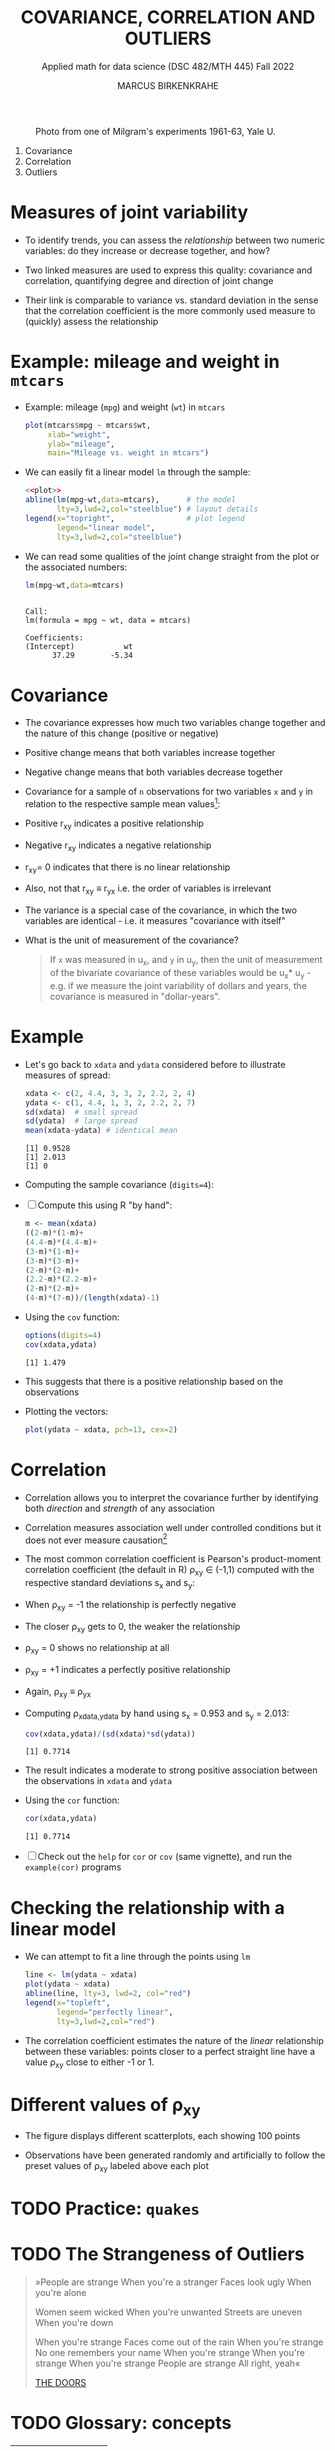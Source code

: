 #+TITLE: COVARIANCE, CORRELATION AND OUTLIERS
#+AUTHOR: MARCUS BIRKENKRAHE
#+SUBTITLE: Applied math for data science (DSC 482/MTH 445) Fall 2022
#+PROPERTY: :session *R* :results output :exports both
#+STARTUP: overview hideblocks indent inlineimages entitiespretty
#+attr_html: :width 700px
#+caption: Photo from one of Milgram's experiments 1961-63, Yale U.
[[../img/milgram.jpg]]

1. Covariance
2. Correlation
3. Outliers

* Measures of joint variability

- To identify trends, you can assess the /relationship/ between two
  numeric variables: do they increase or decrease together, and how?

- Two linked measures are used to express this quality: covariance and
  correlation, quantifying degree and direction of joint change

- Their link is comparable to variance vs. standard deviation in the
  sense that the correlation coefficient is the more commonly used
  measure to (quickly) assess the relationship

* Example: mileage and weight in ~mtcars~

- Example: mileage (~mpg~) and weight (~wt~) in ~mtcars~
  #+name: plot
  #+begin_src R :results graphics file :file ../img/6_mtcars.png
    plot(mtcars$mpg ~ mtcars$wt,
         xlab="weight",
         ylab="mileage",
         main="Mileage vs. weight in mtcars")
  #+end_src
  
  #+RESULTS: plot
  [[file:../img/6_mtcars.png]]

- We can easily fit a linear model ~lm~ through the sample:
  #+begin_src R :results graphics file :file ../img/6_mtcars1.png :noweb yes
    <<plot>>
    abline(lm(mpg~wt,data=mtcars),      # the model
           lty=3,lwd=2,col="steelblue") # layout details
    legend(x="topright",                # plot legend
           legend="linear model",
           lty=3,lwd=2,col="steelblue")
  #+end_src
  
  #+RESULTS:
  [[file:../img/6_mtcars1.png]]

- We can read some qualities of the joint change straight from the
  plot or the associated numbers:
  #+begin_src R
    lm(mpg~wt,data=mtcars)
  #+end_src

  #+RESULTS:
  : 
  : Call:
  : lm(formula = mpg ~ wt, data = mtcars)
  : 
  : Coefficients:
  : (Intercept)           wt  
  :       37.29        -5.34

* Covariance

- The covariance expresses how much two variables change together and
  the nature of this change (positive or negative)

- Positive change means that both variables increase together

- Negative change means that both variables decrease together

- Covariance for a sample of ~n~ observations for two variables ~x~ and ~y~
  in relation to the respective sample mean values[fn:2]:
  #+attr_html: :width 300px
  [[../img/6_covariance.png]]

- Positive r_{xy} indicates a positive relationship

- Negative r_{xy} indicates a negative relationship

- r_{xy}= 0 indicates that there is no linear relationship

- Also, not that r_{xy} \equiv r_{yx} i.e. the order of variables is irrelevant

- The variance is a special case of the covariance, in which the two
  variables are identical - i.e. it measures "covariance with itself"

- What is the unit of measurement of the covariance? 
  #+begin_quote
    If ~x~ was measured in u_x, and ~y~ in u_y, then the unit of measurement
    of the bivariate covariance of these variables would be u_x* u_y -
    e.g. if we measure the joint variability of dollars and years, the
    covariance is measured in "dollar-years".
  #+end_quote
  
* Example

- Let's go back to ~xdata~ and ~ydata~ considered before to illustrate
  measures of spread:
  #+begin_src R
    xdata <- c(2, 4.4, 3, 3, 2, 2.2, 2, 4)
    ydata <- c(1, 4.4, 1, 3, 2, 2.2, 2, 7)
    sd(xdata)  # small spread
    sd(ydata)  # large spread
    mean(xdata-ydata) # identical mean
  #+end_src

  #+RESULTS:
  : [1] 0.9528
  : [1] 2.013
  : [1] 0

- Computing the sample covariance (~digits=4~):
  #+attr_html: :width 400px
  [[../img/6_covariance1.png]]

- [ ] Compute this using R "by hand":
  #+begin_src R
    m <- mean(xdata)
    ((2-m)*(1-m)+
    (4.4-m)*(4.4-m)+
    (3-m)*(1-m)+
    (3-m)*(3-m)+
    (2-m)*(2-m)+
    (2.2-m)*(2.2-m)+
    (2-m)*(2-m)+
    (4-m)*(7-m))/(length(xdata)-1)
  #+end_src

  #+RESULTS:

- Using the ~cov~ function:
  #+begin_src R
    options(digits=4)
    cov(xdata,ydata)
  #+end_src

  #+RESULTS:
  : [1] 1.479

- This suggests that there is a positive relationship based on the
  observations

- Plotting the vectors:
  #+begin_src R :results graphics file :file ../img/6_cov.png
    plot(ydata ~ xdata, pch=13, cex=2)
  #+end_src

  #+RESULTS:
  [[file:../img/6_cov.png]]

* Correlation

- Correlation allows you to interpret the covariance further by
  identifying both /direction/ and /strength/ of any association

- Correlation measures association well under controlled
  conditions but it does not ever measure causation[fn:1]
  
- The most common correlation coefficient is Pearson's product-moment
  correlation coefficient (the default in R) \rho_{xy} \in (-1,1) computed
  with the respective standard deviations s_x and s_y:
  #+attr_html: :width 200px
  [[../img/6_pearson.png]]
  
- When \rho_xy = -1 the relationship is perfectly negative

- The closer \rho_xy gets to 0, the weaker the relationship

- \rho_xy = 0 shows no relationship at all

- \rho_xy = +1 indicates a perfectly positive relationship

- Again, \rho_xy \equiv \rho_yx

- Computing \rho_{xdata,ydata} by hand using s_x = 0.953 and s_y = 2.013:
  #+begin_src R
    cov(xdata,ydata)/(sd(xdata)*sd(ydata))
  #+end_src

  #+RESULTS:
  : [1] 0.7714

- The result indicates a moderate to strong positive association
  between the observations in ~xdata~ and ~ydata~

- Using the ~cor~ function:
  #+begin_src R
    cor(xdata,ydata)
  #+end_src

  #+RESULTS:
  : [1] 0.7714

- [ ] Check out the ~help~ for ~cor~ or ~cov~ (same vignette), and run the
  ~example(cor)~ programs

* Checking the relationship with a linear model

- We can attempt to fit a line through the points using ~lm~
  #+begin_src R :results graphics file :file ../img/6_lmcor.png
    line <- lm(ydata ~ xdata)
    plot(ydata ~ xdata)
    abline(line, lty=3, lwd=2, col="red")
    legend(x="topleft",
           legend="perfectly linear",
           lty=3,lwd=2,col="red")
  #+end_src

  #+RESULTS:
  [[file:../img/6_lmcor.png]]

- The correlation coefficient estimates the nature of the /linear/
  relationship between these variables: points closer to a perfect
  straight line have a value \rho_xy close to either -1 or 1.

* Different values of \rho_xy

- The figure displays different scatterplots, each showing 100 points

- Observations have been generated randomly and artificially to follow
  the preset values of \rho_xy labeled above each plot
  #+attr_html: :width 600px
  [[../img/6_corexample.png]]

* TODO Practice: ~quakes~
* TODO The Strangeness of Outliers
#+attr_html: :width 300px
[[../img/PeopleAreStrange.jpg]]

#+begin_quote
»People are strange
When you're a stranger
Faces look ugly
When you're alone

Women seem wicked
When you're unwanted
Streets are uneven
When you're down

When you're strange
Faces come out of the rain
When you're strange
No one remembers your name
When you're strange
When you're strange
When you're strange
People are strange
All right, yeah«

[[https://youtu.be/j0Mz_IqpZX8][THE DOORS]]
#+end_quote

* TODO Glossary: concepts

#+name: tab:terms
| TERM | MEANING |
|------+---------|
|      |         |

* TODO Glossary: code

#+name: tab:code
| CODE | MEANING |
|------+---------|
|      |         |

* References

- [[https://nostarch.com/bookofr][Davies TD (2016). Book of R. NoStarch Press. URL: nostarch.com]]

* Footnotes

[fn:2]The covariance formula carries the same correction in the
denominator n-1 for samples vs. n for populations as the variance.

[fn:1]This begs the question: how can you measure causation?  
